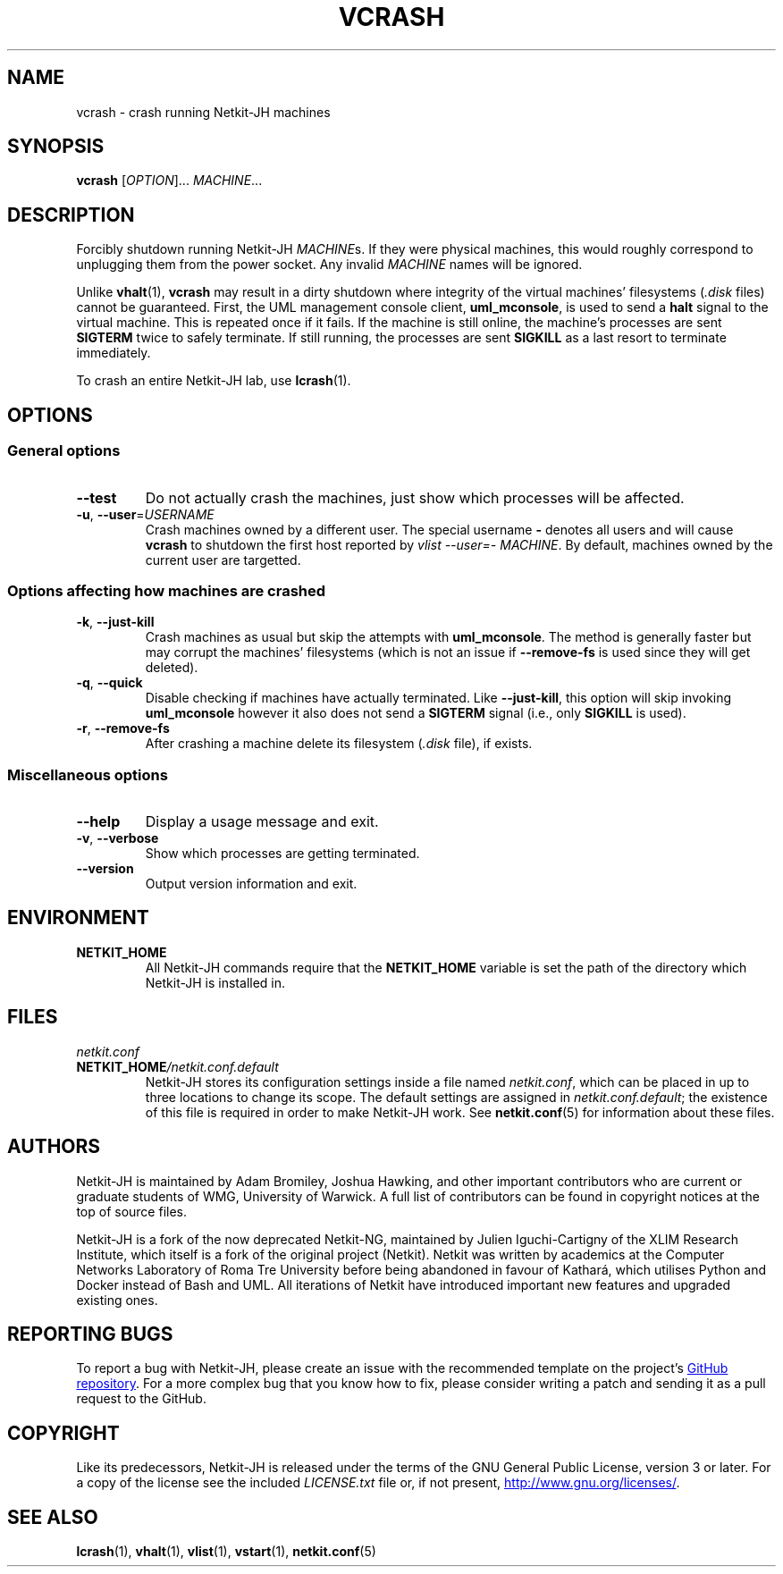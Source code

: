 .TH VCRASH 1 2022-09-01 Linux "Netkit-JH Manual"
.SH NAME
vcrash \- crash running Netkit-JH machines
.SH SYNOPSIS
.B vcrash
.RI [ OPTION "]... " MACHINE ...
.SH DESCRIPTION
Forcibly shutdown running Netkit-JH
.IR MACHINE s.
If they were physical machines,
this would roughly correspond to unplugging them from the power socket.
Any invalid
.I MACHINE
names will be ignored.
.PP
Unlike
.BR vhalt (1),
.B vcrash
may result in a dirty shutdown where integrity of the virtual machines'
filesystems
.RI ( .disk " files)"
cannot be guaranteed.
First, the UML management console client,
.BR uml_mconsole ,
is used to send a
.B halt
signal to the virtual machine.
This is repeated once if it fails.
If the machine is still online, the machine's processes are sent
.B SIGTERM
twice to safely terminate.
If still running, the processes are sent
.B SIGKILL
as a last resort to terminate immediately.
.PP
To crash an entire Netkit-JH lab, use
.BR lcrash (1).
.SH OPTIONS
.SS General options
.TP
.B \-\-test
Do not actually crash the machines,
just show which processes will be affected.
.TP
.BR \-u ", " \-\-user =\fIUSERNAME\fR
Crash machines owned by a different user.
The special username
.B \-
denotes all users and will cause
.B vcrash
to shutdown the first host reported by
.IR "vlist \-\-user=\- MACHINE" .
By default, machines owned by the current user are targetted.
.SS Options affecting how machines are crashed
.TP
.BR \-k ", " \-\-just\-kill
Crash machines as usual but skip the attempts with
.BR uml_mconsole .
The method is generally faster but may corrupt the machines' filesystems
(which is not an issue if
.B \-\-remove\-fs
is used since they will get deleted).
.TP
.BR \-q ", " \-\-quick
Disable checking if machines have actually terminated.
Like
.BR \-\-just\-kill , 
this option will skip invoking
.B uml_mconsole
however it also does not send a
.B SIGTERM
signal (i.e., only
.B SIGKILL
is used).
.TP
.BR \-r ", " \-\-remove\-fs
After crashing a machine delete its filesystem
.RI ( .disk " file),
if exists.
.SS Miscellaneous options
.TP
.B \-\-help
Display a usage message and exit.
.TP
.BR \-v ", " \-\-verbose
Show which processes are getting terminated.
.TP
.B \-\-version
Output version information and exit.
.SH ENVIRONMENT
.TP
.B NETKIT_HOME
All Netkit-JH commands require that the
.B NETKIT_HOME
variable is set the path of the directory which Netkit-JH is installed in.
.SH FILES
.TP
.I netkit.conf
.TQ
.BI NETKIT_HOME /netkit.conf.default
Netkit-JH stores its configuration settings inside a file named
.IR netkit.conf ,
which can be placed in up to three locations to change its scope.
The default settings are assigned in
.IR netkit.conf.default ;
the existence of this file is required in order to make Netkit-JH work.
See
.BR netkit.conf (5)
for information about these files.
.SH AUTHORS
Netkit-JH is maintained by Adam Bromiley, Joshua Hawking,
and other important contributors who are current or graduate students of WMG,
University of Warwick.
A full list of contributors can be found in copyright notices at the top of
source files.
.PP
Netkit-JH is a fork of the now deprecated Netkit-NG,
maintained by Julien Iguchi-Cartigny of the XLIM Research Institute,
which itself is a fork of the original project (Netkit).
Netkit was written by academics at the Computer Networks Laboratory of Roma Tre
University before being abandoned in favour of Kathará,
which utilises Python and Docker instead of Bash and UML.
All iterations of Netkit have introduced important new features and upgraded
existing ones.
.SH "REPORTING BUGS"
To report a bug with Netkit-JH,
please create an issue with the recommended template on the project's
.UR https://github.com/netkit-jh/netkit-jh-build/issues
GitHub repository
.UE .
For a more complex bug that you know how to fix,
please consider writing a patch and sending it as a pull request to the GitHub.
.SH COPYRIGHT
Like its predecessors,
Netkit-JH is released under the terms of the GNU General Public License,
version 3 or later. For a copy of the license see the included
.I LICENSE.txt
file or, if not present,
.UR http://www.gnu.org/licenses/
.UE .
.SH "SEE ALSO"
.BR lcrash (1),
.BR vhalt (1),
.BR vlist (1),
.BR vstart (1),
.BR netkit.conf (5)
